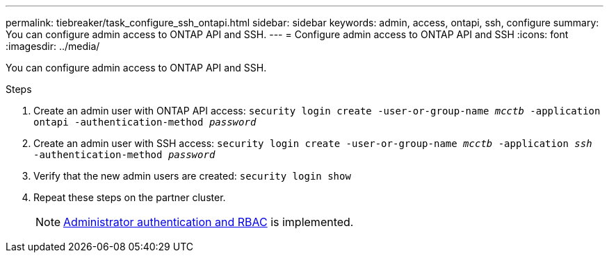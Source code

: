 ---
permalink: tiebreaker/task_configure_ssh_ontapi.html
sidebar: sidebar
keywords: admin, access, ontapi, ssh, configure
summary: You can configure admin access to ONTAP API and SSH.
---
= Configure admin access to ONTAP API and SSH
:icons: font
:imagesdir: ../media/

[.lead]
You can configure admin access to ONTAP API and SSH.

.Steps
. Create an admin user with ONTAP API access: `security login create -user-or-group-name _mcctb_ -application ontapi -authentication-method _password_`

. Create an admin user with SSH access: `security login create -user-or-group-name _mcctb_ -application _ssh_ -authentication-method _password_`


. Verify that the new admin users are created: `security login show`

. Repeat these steps on the partner cluster.
+
NOTE: link:https://docs.netapp.com/us-en/ontap/concepts/administrator-authentication-rbac-concept.html[Administrator authentication and RBAC^] is implemented.

.Related information

//add link for ONTAP API overview?

// 2023-JAN-19, BURT 1498844
